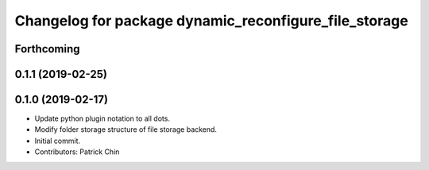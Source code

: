 ^^^^^^^^^^^^^^^^^^^^^^^^^^^^^^^^^^^^^^^^^^^^^^^^^^^^^^
Changelog for package dynamic_reconfigure_file_storage
^^^^^^^^^^^^^^^^^^^^^^^^^^^^^^^^^^^^^^^^^^^^^^^^^^^^^^

Forthcoming
-----------

0.1.1 (2019-02-25)
------------------

0.1.0 (2019-02-17)
------------------
* Update python plugin notation to all dots.
* Modify folder storage structure of file storage backend.
* Initial commit.
* Contributors: Patrick Chin
